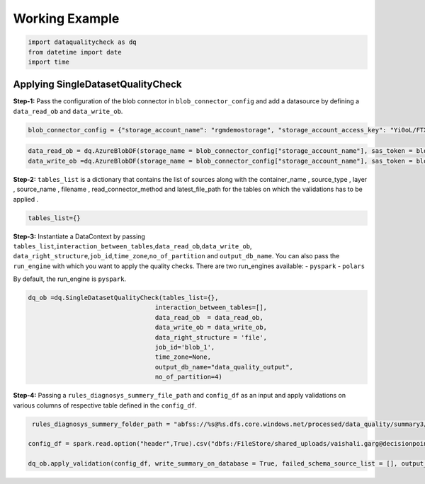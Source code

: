 ===================
Working Example
===================

.. code:: sh

   import dataqualitycheck as dq
   from datetime import date
   import time

Applying SingleDatasetQualityCheck
~~~~~~~~~~~~~~~~~~~~~~~~~~~~~~~~~~

**Step-1:** Pass the configuration of the blob connector in
``blob_connector_config`` and add a datasource by defining a
``data_read_ob`` and ``data_write_ob``.

.. code:: sh

   blob_connector_config = {"storage_account_name": "rgmdemostorage", "storage_account_access_key": "Yi0oL/FTXMVT1GqmKEtg57gshyWxIw15o+AyhcC27qnHfk9ljLPzzG4Fw+Z6u1yp3tfNqYEZ+wln+AStEYJGug==" , "container_name":"cooler-images", "sas_token":"?sv=2021-06-08&ss=bfqt&srt=co&sp=rwdlacupytf&se=2024-01-31T19:10:46Z&st=2022-12-16T11:10:46Z&spr=https&sig=3dzIPEHiPRohQpJn90XpaEKuER7D5TY5lvWZGm0yvbk%3D"}

.. code:: sh

   data_read_ob = dq.AzureBlobDF(storage_name = blob_connector_config["storage_account_name"], sas_token = blob_connector_config["sas_token"])
   data_write_ob =dq.AzureBlobDF(storage_name = blob_connector_config["storage_account_name"], sas_token = blob_connector_config["sas_token"])

**Step-2:** ``tables_list`` is a dictionary that contains the list of
sources along with the container_name , source_type , layer ,
source_name , filename , read_connector_method and latest_file_path for
the tables on which the validations has to be applied .

.. code:: sh

   tables_list={}

**Step-3:** Instantiate a DataContext by passing
``tables_list``,\ ``interaction_between_tables``,\ ``data_read_ob``,\ ``data_write_ob``,
``data_right_structure``,\ ``job_id``,\ ``time_zone``,\ ``no_of_partition``
and ``output_db_name``. You can also pass the ``run_engine`` with which
you want to apply the quality checks. There are two run_engines
available: - ``pyspark`` - ``polars``

By default, the run_engine is ``pyspark``.

.. code:: sh

   dq_ob =dq.SingleDatasetQualityCheck(tables_list={}, 
                                     interaction_between_tables=[],  
                                     data_read_ob  = data_read_ob, 
                                     data_write_ob = data_write_ob, 
                                     data_right_structure = 'file',
                                     job_id='blob_1',
                                     time_zone=None,
                                     output_db_name="data_quality_output",
                                     no_of_partition=4)

**Step-4:** Passing a ``rules_diagnosys_summery_file_path`` and
``config_df`` as an input and apply validations on various columns of
respective table defined in the ``config_df``.

.. code:: sh

    rules_diagnosys_summery_folder_path = "abfss://%s@%s.dfs.core.windows.net/processed/data_quality/summary3/" %(blob_connector_config["container_name"], blob_connector_config["storage_account_name"])

   config_df = spark.read.option("header",True).csv("dbfs:/FileStore/shared_uploads/vaishali.garg@decisionpoint.in/quality_checks_config.csv")

   dq_ob.apply_validation(config_df, write_summary_on_database = True, failed_schema_source_list = [], output_summary_folder_path = rules_diagnosys_summery_folder_path)
